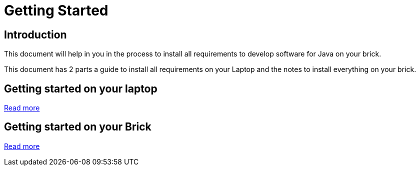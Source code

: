 = Getting Started

== Introduction

This document will help in you in the process to install all requirements to develop
software for Java on your brick.

This document has 2 parts a guide to install all requirements on your Laptop and the notes
 to install everything on your brick.

== Getting started on your laptop

link:laptop.html[Read more]

== Getting started on your Brick

link:brick.html[Read more]